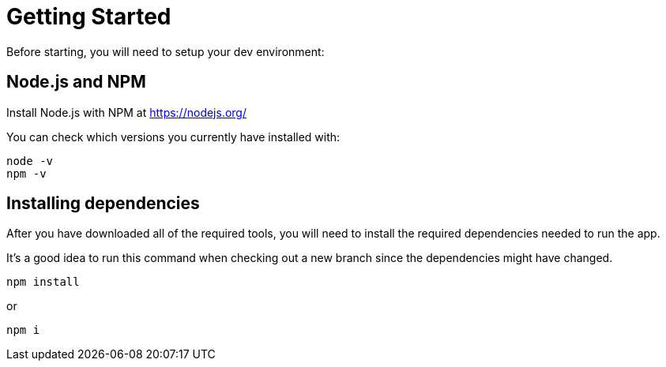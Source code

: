 = Getting Started

Before starting, you will need to setup your dev environment:

== Node.js and NPM
Install Node.js with NPM at https://nodejs.org/

You can check which versions you currently have installed with:

----
node -v
npm -v
----

== Installing dependencies

After you have downloaded all of the required tools, you will need to install the required dependencies needed to run the app.

It's a good idea to run this command when checking out a new branch since the dependencies might have changed.

----
npm install
----

or

----
npm i
----
